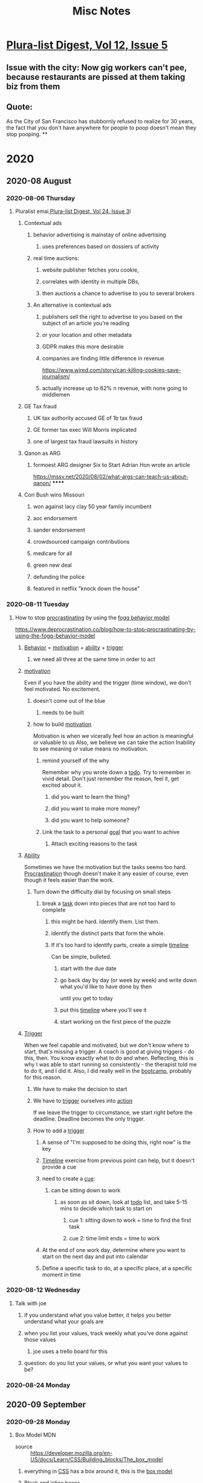 #+TITLE: Misc Notes
* [[mu4e:msgid:mailman.1.1589558401.23550.plura-list@pluralistic.net][Plura-list Digest, Vol 12, Issue 5]]
** Issue with the city: Now gig workers can't pee, because restaurants are pissed at them taking biz from them
** Quote:
As the City of San Francisco has
stubbornly refused to realize for 30 years, the fact that you don't have
anywhere for people to poop doesn't mean they stop pooping.
**
* 2020
** 2020-08 August
*** 2020-08-06 Thursday
**** Pluralist emai[[mu4e:msgid:mailman.1.1596729601.22695.plura-list@pluralistic.net][ Plura-list Digest, Vol 24, Issue 3]]l
***** Contextual ads
****** behavior advertising is mainstay of online advertising
******* uses preferences based on dossiers of activity
****** real time auctions:
******* website publisher fetches yoru cookie,
******* correlates with identity in multiple DBs,
******* then auctions a chance to advertise to you to several brokers
****** An alternative is contextual ads
******* publishers sell the right to advertise to you based on the subject of an article you're reading
******* or your location and other metadata
******* GDPR makes this more desirable
******* companies are finding little difference in revenue
         https://www.wired.com/story/can-killing-cookies-save-journalism/
******* actually increase up to 62% n revenue, with none going to middlemen
***** GE Tax fraud
****** UK tax authority accused GE of 1b tax fraud
****** GE former tax exec Will Morris implicated
****** one of largest tax fraud lawsuits in history
***** Qanon as ARG
****** formoest ARG designer Six to Start Adrian Hon wrote an article
       https://mssv.net/2020/08/02/what-args-can-teach-us-about-qanon/
******
***** Cori Bush wins Missouri
****** won against lacy clay 50 year family incumbent
****** aoc endorsement
****** sander endorsement
****** crowdsourced campaign contributions
****** medicare for all
****** green new deal
****** defunding the police
****** featured in netflix "knock down the house"
*** 2020-08-11 Tuesday
**** How to stop [[file:20200225193201_procrastination.org][procrastinating]] by using the [[file:20200811100209-fogg_behavior_model.org][fogg behavior model]]
     https://www.deprocrastination.co/blog/how-to-stop-procrastinating-by-using-the-fogg-behavior-model
***** [[file:20200811100220-behavior.org][Behavior]] = [[file:20200308174558_motivation.org][motivation]] + [[file:20200811100230-ability.org][ability]] + [[file:20200811100238-trigger.org][trigger]]
****** we need all three at the same time in order to act
***** [[file:20200308174558_motivation.org][motivation]]
      Even if you have the ability and the trigger (time window), we don't feel motivated.
      No excitement.
****** doesn't come out of the blue
******* needs to be built
****** how to build [[file:20200308174558_motivation.org][motivation]]
       Motivation is when we vicerally feel how an action is meaningful or valuable to us
       Also, we believe we can take the action
       Inability to see meaning or value means no motivation.
******* remind yourself of the why
        Remember why you wrote down a [[file:20200315133807-todo_list.org][todo]].
        Try to remember in vivid detail.
        Don't just remember the reason, feel it, get excited about it.
******** did you want to learn the thing?
******** did you want to make more money?
******** did you want to help someone?
******* Link the task to a personal [[file:20200811100324-goal.org][goal]] that you want to achive
******** Attach exciting reasons to the task
***** [[file:20200811100230-ability.org][Ability]]
      Sometimes we have the motivation but the tasks seems too hard.
      [[file:20200225193201_procrastination.org][Procrastination]] though doesn't make it any easier of course, even though it feels easier than the work.
****** Turn down the difficulty dial by focusing on small steps
******* break a [[file:20200811100344-task.org][task]] down into pieces that are not too hard to complete
******** this might be hard. Identify them. List them.
******** identify the distinct parts that form the whole.
******** If it's too hard to identify parts, create a simple [[file:20200811100354-timeline.org][timeline]]
         Can be simple, bulleted.
********* start with the due date
********* go back day by day (or week by week) and write down what you'd like to have done by then
          until you get to today
********* put this [[file:20200811100354-timeline.org][timeline]] where you'll see it
********* start working on the first piece of the puzzle
***** [[file:20200811100238-trigger.org][Trigger]]
      When we feel capable and motivated, but we don't know where to start, that's missing a trigger.
      A coach is good at giving triggers - do this, then. You know exactly what to do and when.
      Reflecting, this is why I was able to start running so consistently - the therapist told me to do it, and I did it.
      Also, I did really well in the [[file:20200811100520-bootcamp.org][bootcamp]], probably for this reason.
****** We have to make the decision to start
****** We have to [[file:20200811100238-trigger.org][trigger]] ourselves into [[file:20200811100534-action.org][action]]
       If we leave the trigger to circumstance, we start right before the deadline. Deadline becomes the only trigger.
****** How to add a [[file:20200811100238-trigger.org][trigger]]
******* A sense of "I'm supposed to be doing this, right now" is the key
******* [[file:20200811100354-timeline.org][Timeline]] exercise from previous point can help, but it doesn't provide a cue
******* need to create a [[file:20200315131149-habit_cue.org][cue]]:
******** can be sitting down to work
********* as soon as sit down, look at [[file:20200315133807-todo_list.org][todo]] list, and take 5-15 mins to decide which task to start on
********** cue 1: sitting down to work = time to find the first task
********** cue 2: time limit ends = time to work
******* At the end of one work day, determine where you want to start on the next day and put into calendar
******* Define a specific task to do, at a specific place, at a specific moment in time
*** 2020-08-12 Wednesday
**** Talk with joe
***** if you understand what you value better, it helps you better understand what your goals are
***** when you list your values, track weekly what you've done against those values
****** joe uses a trello board for this
***** question: do you list your values, or what you want your values to be?
*** 2020-08-24 Monday
    :PROPERTIES:
    :ID:       6c942fb6-f498-4dde-b1c5-69646f3d60fb
    :END:
** 2020-09 September
*** 2020-09-28 Monday
**** Box Model MDN
- source :: https://developer.mozilla.org/en-US/docs/Learn/CSS/Building_blocks/The_box_model
***** everything in [[file:20200928105617-css.org][CSS]] has a box around it, this is the [[file:20200928105457-box_model.org][box model]]
      :PROPERTIES:
      :ID:       d24f1e7c-25db-4ec4-aedd-d414e75ae393
      :END:
***** Block and inline boxes
      These are generally the two types of boxes. The names refer to how the box behaves in terms of page flow, and
their relations to other boxes on the page.
****** block boxes
******* breaks onto new line
******* extend in the inline direction to fill the space in its container
        usually this means the box will become as wide as its container, i.e., fill up 100% of space available
******* width and height properties are respected
******* padding, margin, and border will cause other elements to be pushed away
******* default elements:
******** headings <h1>
******** paragraph <p>
****** inline boxes
******* doesn't break onto a new line

** 2020-10 October

*** 2020-10-19 Monday
**** Pluralist
     - source ::[[mu4e:msgid:mailman.733.1603121636.1933.plura-list@pluralistic.net][ Plura-list Digest, Vol 35, Issue 1]]
*****

** 2020-12 December

*** 2020-12-24 Thursday
